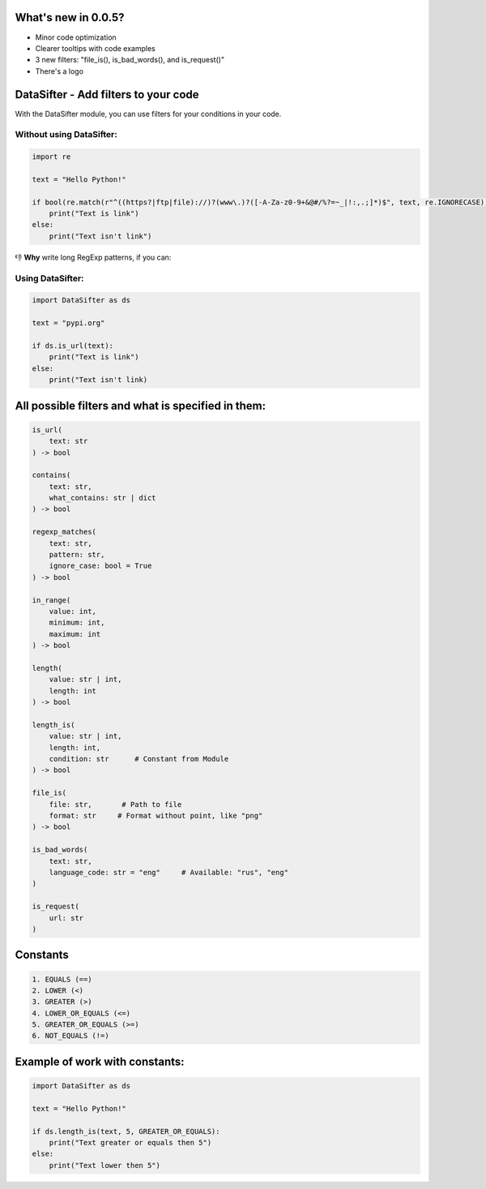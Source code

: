 
What's new in 0.0.5?
====================


* Minor code optimization
* Clearer tooltips with code examples
* 3 new filters: "file_is(), is_bad_words(), and is_request()"
* There's a logo

DataSifter - Add filters to your code
=====================================

With the DataSifter module, you can use filters for your conditions in your code.

Without using DataSifter:
-------------------------

.. code-block:: python

   import re

   text = "Hello Python!"

   if bool(re.match(r"^((https?|ftp|file)://)?(www\.)?([-A-Za-z0-9+&@#/%?=~_|!:,.;]*)$", text, re.IGNORECASE)):
       print("Text is link")
   else:
       print("Text isn't link")

👎 **Why** write long RegExp patterns, if you can:

Using DataSifter:
-----------------

.. code-block:: python

   import DataSifter as ds

   text = "pypi.org"

   if ds.is_url(text):
       print("Text is link")
   else:
       print("Text isn't link)

All possible filters and what is specified in them:
===================================================

.. code-block:: python

   is_url(
       text: str
   ) -> bool

   contains(
       text: str,
       what_contains: str | dict
   ) -> bool

   regexp_matches(
       text: str,
       pattern: str,
       ignore_case: bool = True
   ) -> bool

   in_range(
       value: int,
       minimum: int,
       maximum: int
   ) -> bool

   length(
       value: str | int,
       length: int
   ) -> bool

   length_is(
       value: str | int,
       length: int,
       condition: str      # Constant from Module
   ) -> bool

   file_is(
       file: str,       # Path to file
       format: str     # Format without point, like "png"
   ) -> bool

   is_bad_words(
       text: str,
       language_code: str = "eng"     # Available: "rus", "eng"
   )

   is_request(
       url: str
   )

Constants
=========

.. code-block::

   1. EQUALS (==)
   2. LOWER (<)
   3. GREATER (>)
   4. LOWER_OR_EQUALS (<=)
   5. GREATER_OR_EQUALS (>=)
   6. NOT_EQUALS (!=)

Example of work with constants:
===============================

.. code-block:: python

   import DataSifter as ds

   text = "Hello Python!"

   if ds.length_is(text, 5, GREATER_OR_EQUALS):
       print("Text greater or equals then 5")
   else:
       print("Text lower then 5")
